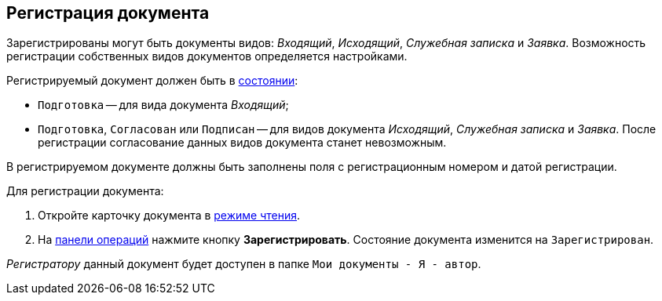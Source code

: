 
== Регистрация документа

Зарегистрированы могут быть документы видов: _Входящий_, _Исходящий_, _Служебная записка_ и _Заявка_. Возможность регистрации собственных видов документов определяется настройками.

Регистрируемый документ должен быть в xref:cardsState.adoc[состоянии]:

* `Подготовка` -- для вида документа _Входящий_;
* `Подготовка`, `Согласован` или `Подписан` -- для видов документа _Исходящий_, _Служебная записка_ и _Заявка_. После регистрации согласование данных видов документа станет невозможным.

В регистрируемом документе должны быть заполнены поля с регистрационным номером и датой регистрации.

Для регистрации документа:

. Откройте карточку документа в xref:cardsOpenModes.adoc#openInReadMode[режиме чтения].
. На xref:cardsOperations.adoc[панели операций] нажмите кнопку *Зарегистрировать*. Состояние документа изменится на `Зарегистрирован`.

_Регистратору_ данный документ будет доступен в папке `Мои документы - Я - автор`.

